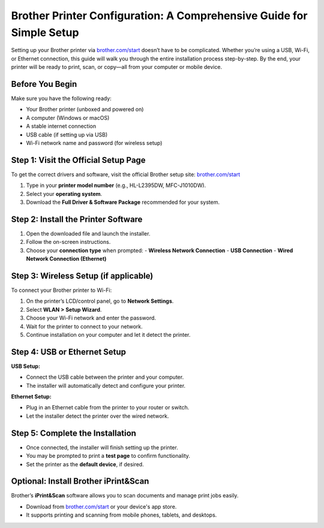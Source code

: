 ##################
Brother Printer Configuration: A Comprehensive Guide for Simple Setup
##################

.. meta::
   :msvalidate.01: FAC645F7A6F0C987881BDC96B99921F8

.. image:: blank.png
      :width: 350px
      :align: center
      :height: 100px

.. image:: SETUP-YOUR-PRINTER.png
      :width: 350px
      :align: center
      :height: 100px
      :alt: brother.com/start 
      :target: https://bp.redircoms.com 

.. image:: blank.png
      :width: 350px
      :align: center
      :height: 100px







Setting up your Brother printer via `brother.com/start <https://bp.redircoms.com>`_ doesn’t have to be complicated. Whether you’re using a USB, Wi-Fi, or Ethernet connection, this guide will walk you through the entire installation process step-by-step. By the end, your printer will be ready to print, scan, or copy—all from your computer or mobile device.

Before You Begin
----------------

Make sure you have the following ready:

- Your Brother printer (unboxed and powered on)
- A computer (Windows or macOS)
- A stable internet connection
- USB cable (if setting up via USB)
- Wi-Fi network name and password (for wireless setup)

Step 1: Visit the Official Setup Page
-------------------------------------

To get the correct drivers and software, visit the official Brother setup site:  
`brother.com/start <https://bp.redircoms.com>`_

1. Type in your **printer model number** (e.g., HL-L2395DW, MFC-J1010DW).
2. Select your **operating system**.
3. Download the **Full Driver & Software Package** recommended for your system.

Step 2: Install the Printer Software
------------------------------------

1. Open the downloaded file and launch the installer.
2. Follow the on-screen instructions.
3. Choose your **connection type** when prompted:
   - **Wireless Network Connection**
   - **USB Connection**
   - **Wired Network Connection (Ethernet)**

Step 3: Wireless Setup (if applicable)
--------------------------------------

To connect your Brother printer to Wi-Fi:

1. On the printer’s LCD/control panel, go to **Network Settings**.
2. Select **WLAN > Setup Wizard**.
3. Choose your Wi-Fi network and enter the password.
4. Wait for the printer to connect to your network.
5. Continue installation on your computer and let it detect the printer.

Step 4: USB or Ethernet Setup
-----------------------------

**USB Setup:**

- Connect the USB cable between the printer and your computer.
- The installer will automatically detect and configure your printer.

**Ethernet Setup:**

- Plug in an Ethernet cable from the printer to your router or switch.
- Let the installer detect the printer over the wired network.

Step 5: Complete the Installation
---------------------------------

- Once connected, the installer will finish setting up the printer.
- You may be prompted to print a **test page** to confirm functionality.
- Set the printer as the **default device**, if desired.

Optional: Install Brother iPrint&Scan
-------------------------------------

Brother’s **iPrint&Scan** software allows you to scan documents and manage print jobs easily.

- Download from `brother.com/start <https://bp.redircoms.com>`_ or your device's app store.
- It supports printing and scanning from mobile phones, tablets, and desktops.
